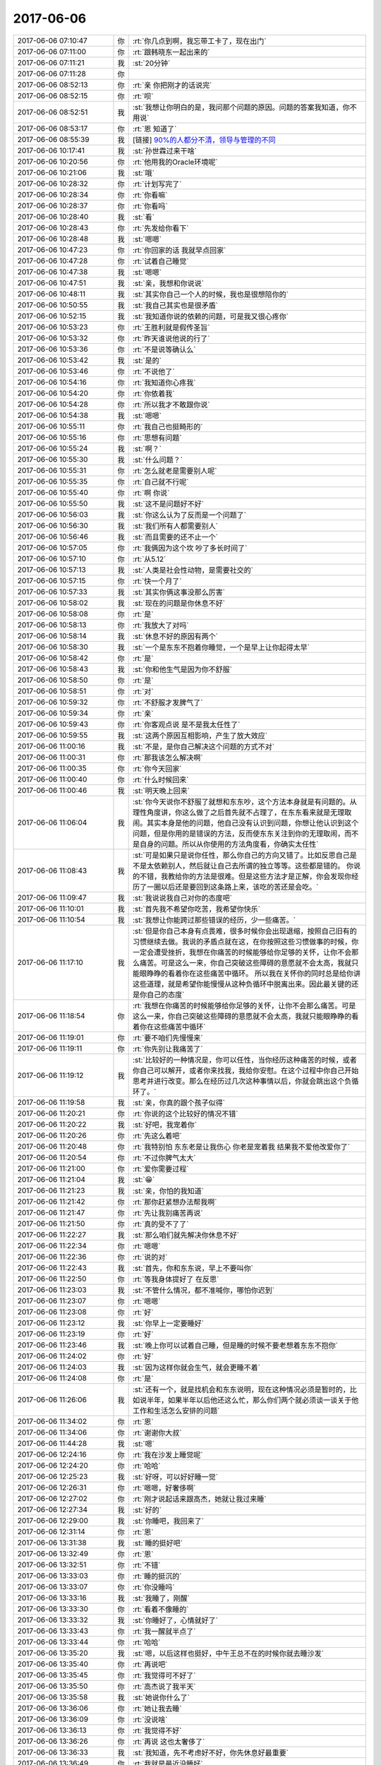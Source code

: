 2017-06-06
-------------

.. list-table::
   :widths: 25, 1, 60

   * - 2017-06-06 07:10:47
     - 你
     - :rt:`你几点到啊，我忘带工卡了，现在出门`
   * - 2017-06-06 07:11:00
     - 你
     - :rt:`跟韩晓东一起出来的`
   * - 2017-06-06 07:11:21
     - 我
     - :st:`20分钟`
   * - 2017-06-06 07:11:28
     - 你
     - .. image:: images/d939c6965bc1e81c608368531f52e75c.gif
          :width: 100px
   * - 2017-06-06 08:52:13
     - 你
     - :rt:`亲 你把刚才的话说完`
   * - 2017-06-06 08:52:15
     - 你
     - :rt:`呗`
   * - 2017-06-06 08:52:51
     - 我
     - :st:`我想让你明白的是，我问那个问题的原因。问题的答案我知道，你不用说`
   * - 2017-06-06 08:53:17
     - 你
     - :rt:`恩 知道了`
   * - 2017-06-06 08:55:39
     - 我
     - [链接] `90%的人都分不清，领导与管理的不同 <http://mp.weixin.qq.com/s?__biz=MjM5NzY4MzQyMQ==&mid=2650080381&idx=1&sn=30fa7034ee0649368c27d2605ec3b7a1&chksm=bed7edcf89a064d9bf1fb35785d8a9182e76b5511c7c9cbf31a5e8554b43e7bcaf49454cd92e&mpshare=1&scene=2&srcid=0606ZbGfB90ui8Of7OIStCo0#rd>`_
   * - 2017-06-06 10:17:41
     - 我
     - :st:`孙世霖过来干啥`
   * - 2017-06-06 10:20:56
     - 你
     - :rt:`他用我的Oracle环境呢`
   * - 2017-06-06 10:21:06
     - 我
     - :st:`哦`
   * - 2017-06-06 10:28:32
     - 你
     - :rt:`计划写完了`
   * - 2017-06-06 10:28:34
     - 你
     - :rt:`你看嘛`
   * - 2017-06-06 10:28:37
     - 你
     - :rt:`你看吗`
   * - 2017-06-06 10:28:40
     - 我
     - :st:`看`
   * - 2017-06-06 10:28:43
     - 你
     - :rt:`先发给你看下`
   * - 2017-06-06 10:28:48
     - 我
     - :st:`嗯嗯`
   * - 2017-06-06 10:47:23
     - 你
     - :rt:`你回家的话 我就早点回家`
   * - 2017-06-06 10:47:28
     - 你
     - :rt:`试着自己睡觉`
   * - 2017-06-06 10:47:38
     - 我
     - :st:`嗯嗯`
   * - 2017-06-06 10:47:51
     - 我
     - :st:`亲，我想和你说说`
   * - 2017-06-06 10:48:11
     - 我
     - :st:`其实你自己一个人的时候，我也是很想陪你的`
   * - 2017-06-06 10:50:55
     - 我
     - :st:`我自己其实也是很矛盾`
   * - 2017-06-06 10:52:15
     - 我
     - :st:`我知道你说的依赖的问题，可是我又很心疼你`
   * - 2017-06-06 10:53:23
     - 你
     - :rt:`王胜利就是假传圣旨`
   * - 2017-06-06 10:53:32
     - 你
     - :rt:`昨天谁说他说的行了`
   * - 2017-06-06 10:53:36
     - 你
     - :rt:`不是说等确认么`
   * - 2017-06-06 10:53:42
     - 我
     - :st:`是的`
   * - 2017-06-06 10:53:46
     - 你
     - :rt:`不说他了`
   * - 2017-06-06 10:54:16
     - 你
     - :rt:`我知道你心疼我`
   * - 2017-06-06 10:54:20
     - 你
     - :rt:`你依着我`
   * - 2017-06-06 10:54:28
     - 你
     - :rt:`所以我才不敢跟你说`
   * - 2017-06-06 10:54:38
     - 我
     - :st:`嗯嗯`
   * - 2017-06-06 10:55:11
     - 你
     - :rt:`我自己也挺畸形的`
   * - 2017-06-06 10:55:16
     - 你
     - :rt:`思想有问题`
   * - 2017-06-06 10:55:24
     - 我
     - :st:`啊？`
   * - 2017-06-06 10:55:30
     - 我
     - :st:`什么问题？`
   * - 2017-06-06 10:55:31
     - 你
     - :rt:`怎么就老是需要别人呢`
   * - 2017-06-06 10:55:35
     - 你
     - :rt:`自己就不行呢`
   * - 2017-06-06 10:55:40
     - 你
     - :rt:`啊  你说`
   * - 2017-06-06 10:55:50
     - 我
     - :st:`这不是问题好不好`
   * - 2017-06-06 10:56:03
     - 我
     - :st:`你这么认为了反而是一个问题了`
   * - 2017-06-06 10:56:30
     - 我
     - :st:`我们所有人都需要别人`
   * - 2017-06-06 10:56:46
     - 我
     - :st:`而且需要的还不止一个`
   * - 2017-06-06 10:57:05
     - 你
     - :rt:`我俩因为这个坎 吵了多长时间了`
   * - 2017-06-06 10:57:10
     - 你
     - :rt:`从5.12`
   * - 2017-06-06 10:57:13
     - 我
     - :st:`人类是社会性动物，是需要社交的`
   * - 2017-06-06 10:57:15
     - 你
     - :rt:`快一个月了`
   * - 2017-06-06 10:57:33
     - 我
     - :st:`其实你俩这事没那么厉害`
   * - 2017-06-06 10:58:02
     - 我
     - :st:`现在的问题是你休息不好`
   * - 2017-06-06 10:58:08
     - 你
     - :rt:`是`
   * - 2017-06-06 10:58:13
     - 你
     - :rt:`我放大了对吗`
   * - 2017-06-06 10:58:14
     - 我
     - :st:`休息不好的原因有两个`
   * - 2017-06-06 10:58:30
     - 我
     - :st:`一个是东东不抱着你睡觉，一个是早上让你起得太早`
   * - 2017-06-06 10:58:42
     - 你
     - :rt:`是`
   * - 2017-06-06 10:58:43
     - 我
     - :st:`你和他生气是因为你不舒服`
   * - 2017-06-06 10:58:50
     - 你
     - :rt:`是`
   * - 2017-06-06 10:58:51
     - 你
     - :rt:`对`
   * - 2017-06-06 10:59:32
     - 你
     - :rt:`不舒服才发脾气了`
   * - 2017-06-06 10:59:34
     - 你
     - :rt:`亲`
   * - 2017-06-06 10:59:43
     - 你
     - :rt:`你客观点说 是不是我太任性了`
   * - 2017-06-06 10:59:55
     - 我
     - :st:`这两个原因互相影响，产生了放大效应`
   * - 2017-06-06 11:00:16
     - 我
     - :st:`不是，是你自己解决这个问题的方式不对`
   * - 2017-06-06 11:00:31
     - 你
     - :rt:`那我该怎么解决啊`
   * - 2017-06-06 11:00:35
     - 你
     - :rt:`你今天回家`
   * - 2017-06-06 11:00:40
     - 你
     - :rt:`什么时候回来`
   * - 2017-06-06 11:00:46
     - 我
     - :st:`明天晚上回来`
   * - 2017-06-06 11:06:04
     - 我
     - :st:`你今天说你不舒服了就想和东东吵，这个方法本身就是有问题的。从理性角度讲，你这么做了之后首先就不占理了，在东东看来就是无理取闹。其实本身是他的问题，他自己没有认识到问题，你想让他认识到这个问题，但是你用的是错误的方法，反而使东东关注到你的无理取闹，而不是自身的问题。所以从你使用的方法角度看，你确实太任性`
   * - 2017-06-06 11:08:43
     - 我
     - :st:`可是如果只是说你任性，那么你自己的方向又错了。比如反思自己是不是太依赖别人，然后就让自己去所谓的独立等等。这些都是错的。
       你说的不错，我教给你的方法是很难。但是这些方法才是正解，你会发现你经历了一圈以后还是要回到这条路上来，该吃的苦还是会吃。`
   * - 2017-06-06 11:09:47
     - 我
     - :st:`我说说我自己对你的态度吧`
   * - 2017-06-06 11:10:01
     - 我
     - :st:`首先我不希望你吃苦，我希望你快乐`
   * - 2017-06-06 11:10:54
     - 我
     - :st:`我想让你能跨过那些错误的经历，少一些痛苦。`
   * - 2017-06-06 11:17:10
     - 我
     - :st:`但是你自己本身有点畏难，很多时候你会出现退缩，按照自己旧有的习惯继续去做。我说的矛盾点就在这，在你按照这些习惯做事的时候，你一定会遭受挫折，我想在你痛苦的时候能够给你足够的关怀，让你不会那么痛苦。可是这么一来，你自己突破这些障碍的意愿就不会太高，我就只能眼睁睁的看着你在这些痛苦中循环。
       所以我在关怀你的同时总是给你讲这些道理，就是希望你能慢慢从这种负循环中脱离出来。因此最关键的还是你自己的态度`
   * - 2017-06-06 11:18:54
     - 你
     - :rt:`我想在你痛苦的时候能够给你足够的关怀，让你不会那么痛苦。可是这么一来，你自己突破这些障碍的意愿就不会太高，我就只能眼睁睁的看着你在这些痛苦中循环`
   * - 2017-06-06 11:19:01
     - 你
     - :rt:`要不咱们先慢慢来`
   * - 2017-06-06 11:19:11
     - 你
     - :rt:`你先别让我痛苦了`
   * - 2017-06-06 11:19:12
     - 我
     - :st:`比较好的一种情况是，你可以任性，当你经历这种痛苦的时候，或者你自己可以解开，或者你来找我，我给你安慰。在这个过程中你自己开始思考并进行改变。那么在经历过几次这种事情以后，你就会跳出这个负循环了。`
   * - 2017-06-06 11:19:58
     - 我
     - :st:`亲，你真的跟个孩子似得`
   * - 2017-06-06 11:20:21
     - 你
     - :rt:`你说的这个比较好的情况不错`
   * - 2017-06-06 11:20:22
     - 我
     - :st:`好吧，我宠着你`
   * - 2017-06-06 11:20:26
     - 你
     - :rt:`先这么着吧`
   * - 2017-06-06 11:20:48
     - 你
     - :rt:`我特别怕 东东老是让我伤心 你老是宠着我 结果我不爱他改爱你了`
   * - 2017-06-06 11:20:54
     - 你
     - :rt:`不过你脾气太大`
   * - 2017-06-06 11:21:00
     - 你
     - :rt:`爱你需要过程`
   * - 2017-06-06 11:21:04
     - 我
     - :st:`😁`
   * - 2017-06-06 11:21:23
     - 我
     - :st:`亲，你怕的我知道`
   * - 2017-06-06 11:21:42
     - 你
     - :rt:`那你赶紧想办法帮我啊`
   * - 2017-06-06 11:21:47
     - 你
     - :rt:`先让我别痛苦再说`
   * - 2017-06-06 11:21:50
     - 你
     - :rt:`真的受不了了`
   * - 2017-06-06 11:22:27
     - 我
     - :st:`那么咱们就先解决你休息不好`
   * - 2017-06-06 11:22:34
     - 你
     - :rt:`嗯嗯`
   * - 2017-06-06 11:22:36
     - 你
     - :rt:`说的对`
   * - 2017-06-06 11:22:43
     - 我
     - :st:`首先，你和东东说，早上不要叫你`
   * - 2017-06-06 11:22:50
     - 你
     - :rt:`等我身体提好了 在反思`
   * - 2017-06-06 11:23:03
     - 我
     - :st:`不管什么情况，都不准喊你，哪怕你迟到`
   * - 2017-06-06 11:23:07
     - 你
     - :rt:`嗯嗯`
   * - 2017-06-06 11:23:08
     - 你
     - :rt:`好`
   * - 2017-06-06 11:23:12
     - 我
     - :st:`你早上一定要睡好`
   * - 2017-06-06 11:23:19
     - 你
     - :rt:`好`
   * - 2017-06-06 11:23:46
     - 我
     - :st:`晚上你可以试着自己睡，但是睡的时候不要老想着东东不抱你`
   * - 2017-06-06 11:24:02
     - 你
     - :rt:`好`
   * - 2017-06-06 11:24:03
     - 我
     - :st:`因为这样你就会生气，就会更睡不着`
   * - 2017-06-06 11:24:08
     - 你
     - :rt:`是`
   * - 2017-06-06 11:26:06
     - 我
     - :st:`还有一个，就是找机会和东东说明，现在这种情况必须是暂时的，比如说半年，如果半年以后他还这么忙，那么你们两个就必须谈一谈关于他工作和生活怎么安排的问题`
   * - 2017-06-06 11:34:02
     - 你
     - :rt:`恩`
   * - 2017-06-06 11:34:06
     - 你
     - :rt:`谢谢你大叔`
   * - 2017-06-06 11:44:28
     - 我
     - :st:`嗯`
   * - 2017-06-06 12:24:16
     - 你
     - :rt:`我在沙发上睡觉呢`
   * - 2017-06-06 12:24:20
     - 你
     - :rt:`哈哈`
   * - 2017-06-06 12:25:23
     - 我
     - :st:`好呀，可以好好睡一觉`
   * - 2017-06-06 12:26:31
     - 你
     - :rt:`嗯嗯，好奢侈啊`
   * - 2017-06-06 12:27:02
     - 你
     - :rt:`刚才说起话来跟高杰，她就让我过来睡`
   * - 2017-06-06 12:27:34
     - 我
     - :st:`好的`
   * - 2017-06-06 12:29:00
     - 我
     - :st:`你睡吧，我回来了`
   * - 2017-06-06 12:31:14
     - 你
     - :rt:`恩`
   * - 2017-06-06 13:31:38
     - 我
     - :st:`睡的挺好吧`
   * - 2017-06-06 13:32:49
     - 你
     - :rt:`恩`
   * - 2017-06-06 13:32:51
     - 你
     - :rt:`不错`
   * - 2017-06-06 13:33:03
     - 你
     - :rt:`睡的挺沉的`
   * - 2017-06-06 13:33:07
     - 你
     - :rt:`你没睡吗`
   * - 2017-06-06 13:33:16
     - 我
     - :st:`我睡了，刚醒`
   * - 2017-06-06 13:33:30
     - 你
     - :rt:`看着不像睡的`
   * - 2017-06-06 13:33:32
     - 我
     - :st:`你睡好了，心情就好了`
   * - 2017-06-06 13:33:43
     - 你
     - :rt:`我一醒就半点了`
   * - 2017-06-06 13:33:44
     - 你
     - :rt:`哈哈`
   * - 2017-06-06 13:35:20
     - 我
     - :st:`嗯，以后这样也挺好，中午王总不在的时候你就去睡沙发`
   * - 2017-06-06 13:35:40
     - 你
     - :rt:`再说吧`
   * - 2017-06-06 13:35:45
     - 你
     - :rt:`我觉得可不好了`
   * - 2017-06-06 13:35:50
     - 你
     - :rt:`高杰说了我半天`
   * - 2017-06-06 13:35:58
     - 我
     - :st:`她说你什么了`
   * - 2017-06-06 13:36:06
     - 你
     - :rt:`她让我去睡`
   * - 2017-06-06 13:36:09
     - 你
     - :rt:`没说啥`
   * - 2017-06-06 13:36:13
     - 你
     - :rt:`我觉得不好`
   * - 2017-06-06 13:36:26
     - 你
     - :rt:`再说 这也太奢侈了`
   * - 2017-06-06 13:36:33
     - 我
     - :st:`我知道，先不考虑好不好，你先休息好最重要`
   * - 2017-06-06 13:36:49
     - 你
     - :rt:`我就是最近没睡好`
   * - 2017-06-06 13:36:52
     - 我
     - :st:`你要是能休息过来，中午也就不用去了`
   * - 2017-06-06 13:36:59
     - 你
     - :rt:`嗯嗯 是`
   * - 2017-06-06 13:37:14
     - 我
     - :st:`先歇过来再说`
   * - 2017-06-06 13:37:23
     - 你
     - :rt:`好`
   * - 2017-06-06 15:09:55
     - 我
     - :st:`亲，心情好点吗`
   * - 2017-06-06 15:25:55
     - 你
     - :rt:`没事了 中午睡好了 心情不错`
   * - 2017-06-06 15:33:31
     - 我
     - :st:`嗯嗯，刚才没带手机`
   * - 2017-06-06 15:33:53
     - 你
     - :rt:`恩`
   * - 2017-06-06 15:33:55
     - 你
     - :rt:`没事`
   * - 2017-06-06 15:36:41
     - 我
     - :st:`还发愁呢`
   * - 2017-06-06 15:37:00
     - 我
     - :st:`先别想了`
   * - 2017-06-06 15:37:21
     - 你
     - :rt:`恩`
   * - 2017-06-06 15:37:27
     - 你
     - :rt:`聊会天`
   * - 2017-06-06 15:37:30
     - 你
     - :rt:`休息会`
   * - 2017-06-06 15:37:35
     - 我
     - :st:`嗯嗯`
   * - 2017-06-06 15:41:40
     - 我
     - :st:`亲，聊啥呀`
   * - 2017-06-06 15:41:48
     - 你
     - .. image:: images/159358.jpg
          :width: 100px
   * - 2017-06-06 15:42:13
     - 我
     - :st:`exp 的吗`
   * - 2017-06-06 15:42:17
     - 你
     - :rt:`是`
   * - 2017-06-06 15:42:42
     - 你
     - :rt:`你今天这个衬衣很好看`
   * - 2017-06-06 15:42:44
     - 我
     - :st:`有这个也行，让销售和用户沟通吧`
   * - 2017-06-06 15:42:50
     - 你
     - :rt:`还很时尚`
   * - 2017-06-06 15:42:54
     - 我
     - :st:`嗯嗯`
   * - 2017-06-06 15:43:08
     - 我
     - :st:`这件有点显肚子`
   * - 2017-06-06 15:43:16
     - 你
     - :rt:`还好吧`
   * - 2017-06-06 15:43:20
     - 你
     - :rt:`看不出来`
   * - 2017-06-06 15:43:33
     - 你
     - :rt:`我说好就是好 你怎么那么多话`
   * - 2017-06-06 15:43:39
     - 我
     - :st:`嗯嗯`
   * - 2017-06-06 15:43:41
     - 我
     - :st:`是`
   * - 2017-06-06 15:43:43
     - 我
     - :st:`听你的`
   * - 2017-06-06 15:43:44
     - 你
     - :rt:`你应该说 嗯嗯 我也觉得是`
   * - 2017-06-06 15:44:02
     - 我
     - :st:`嗯嗯，我也觉得是`
   * - 2017-06-06 15:44:18
     - 我
     - :st:`其实你以为我为啥穿这件呀，不就是想让你看着好看吗`
   * - 2017-06-06 15:44:32
     - 你
     - :rt:`不是吧`
   * - 2017-06-06 15:45:09
     - 我
     - :st:`你猜`
   * - 2017-06-06 15:45:29
     - 你
     - :rt:`你又不知道我喜欢这个`
   * - 2017-06-06 15:46:00
     - 我
     - :st:`你问到我了`
   * - 2017-06-06 15:46:19
     - 你
     - :rt:`所以你：其实你以为我为啥穿这件呀，不就是想让你看着好看吗  不成立`
   * - 2017-06-06 15:46:27
     - 我
     - :st:`成立`
   * - 2017-06-06 15:46:49
     - 我
     - :st:`因为我挑衣服的时候会想你会不会认为这件好看`
   * - 2017-06-06 15:46:56
     - 我
     - :st:`虽然我并不肯定`
   * - 2017-06-06 15:47:03
     - 你
     - :rt:`真的吗？`
   * - 2017-06-06 15:47:07
     - 你
     - :rt:`怎么跟我一样`
   * - 2017-06-06 15:47:09
     - 我
     - :st:`真的`
   * - 2017-06-06 15:47:33
     - 你
     - :rt:`我觉得我现在穿成这样都是被你的fashion感带的`
   * - 2017-06-06 15:47:40
     - 你
     - :rt:`老了吧唧的`
   * - 2017-06-06 15:47:42
     - 你
     - :rt:`嘻嘻`
   * - 2017-06-06 15:47:52
     - 我
     - :st:`哈哈`
   * - 2017-06-06 15:48:28
     - 你
     - :rt:`不过我自己也喜欢`
   * - 2017-06-06 15:48:38
     - 你
     - :rt:`我以前喜欢穿休闲的`
   * - 2017-06-06 15:49:07
     - 我
     - :st:`嗯嗯`
   * - 2017-06-06 15:49:32
     - 你
     - :rt:`他怎么不闭嘴`
   * - 2017-06-06 15:49:37
     - 你
     - :rt:`哈哈`
   * - 2017-06-06 15:50:03
     - 我
     - :st:`刷存在感呀，好不容易有个他懂的`
   * - 2017-06-06 15:50:14
     - 你
     - :rt:`哈哈`
   * - 2017-06-06 15:55:08
     - 你
     - :rt:`张旭明讲的怎么样啊`
   * - 2017-06-06 15:55:20
     - 我
     - :st:`他没说`
   * - 2017-06-06 15:55:31
     - 我
     - :st:`结果应该还可以`
   * - 2017-06-06 15:55:35
     - 你
     - :rt:`哦`
   * - 2017-06-06 15:55:37
     - 你
     - :rt:`那就好`
   * - 2017-06-06 15:56:02
     - 我
     - :st:`亲，聊点别的吧`
   * - 2017-06-06 15:56:08
     - 你
     - :rt:`还啊`
   * - 2017-06-06 15:56:11
     - 你
     - :rt:`好啊`
   * - 2017-06-06 15:56:12
     - 我
     - :st:`李杰怎么样啦`
   * - 2017-06-06 15:56:26
     - 你
     - :rt:`没什么事吧 他不上班了 现在在家呆着`
   * - 2017-06-06 15:56:36
     - 你
     - :rt:`挺自在的 没有怎么闹情绪`
   * - 2017-06-06 15:56:46
     - 我
     - :st:`嗯嗯，还痒吗`
   * - 2017-06-06 15:56:54
     - 你
     - :rt:`说还那样`
   * - 2017-06-06 15:56:57
     - 你
     - :rt:`能挺住`
   * - 2017-06-06 15:57:10
     - 你
     - :rt:`我看没啥事 我今天还没问她呢`
   * - 2017-06-06 15:57:28
     - 我
     - :st:`我在想要是你怀孕的时候可咋办呀`
   * - 2017-06-06 15:57:40
     - 我
     - :st:`估计还不得把我急死`
   * - 2017-06-06 15:57:41
     - 你
     - :rt:`我不知道 我不想生`
   * - 2017-06-06 15:57:45
     - 你
     - :rt:`哈哈`
   * - 2017-06-06 15:57:57
     - 你
     - :rt:`会变胖`
   * - 2017-06-06 15:58:02
     - 你
     - :rt:`还会变丑`
   * - 2017-06-06 15:58:13
     - 我
     - :st:`no no no`
   * - 2017-06-06 15:58:27
     - 我
     - :st:`我看你还是最美的`
   * - 2017-06-06 15:58:33
     - 你
     - :rt:`才不是呢`
   * - 2017-06-06 15:59:26
     - 我
     - :st:`love is blind`
   * - 2017-06-06 15:59:35
     - 我
     - :st:`😁`
   * - 2017-06-06 15:59:45
     - 你
     - :rt:`真的吗`
   * - 2017-06-06 15:59:49
     - 你
     - :rt:`有科学依据吗`
   * - 2017-06-06 15:59:55
     - 我
     - :st:`当然有啦`
   * - 2017-06-06 16:00:00
     - 你
     - :rt:`说说`
   * - 2017-06-06 16:00:22
     - 我
     - :st:`本身爱就是非常感性的`
   * - 2017-06-06 16:01:07
     - 我
     - :st:`其次按照冠冕堂皇的理由里面说的，骑象人总是会找理由解释自己的行为`
   * - 2017-06-06 16:01:17
     - 你
     - :rt:`是`
   * - 2017-06-06 16:01:45
     - 我
     - :st:`第三人本身基因也会驱动人忽略对方的缺点`
   * - 2017-06-06 16:02:36
     - 你
     - :rt:`人真是太复杂了`
   * - 2017-06-06 16:02:43
     - 我
     - :st:`举个例子，西方人身体的体味都比较大，相爱的人会出现如果闻不到对方体味就无法入睡的情况`
   * - 2017-06-06 16:02:52
     - 我
     - :st:`这个是一个比较极端的例子`
   * - 2017-06-06 16:02:59
     - 你
     - :rt:`是吧`
   * - 2017-06-06 16:03:21
     - 我
     - :st:`一般情况是当你对一个人有好感的时候，相应的他的一些缺点也会接受`
   * - 2017-06-06 16:03:25
     - 你
     - :rt:`我也喜欢东东的味道`
   * - 2017-06-06 16:03:30
     - 你
     - :rt:`他的肉味`
   * - 2017-06-06 16:03:31
     - 你
     - :rt:`哈哈`
   * - 2017-06-06 16:03:35
     - 我
     - :st:`哈哈`
   * - 2017-06-06 16:03:45
     - 我
     - :st:`这个是正常的`
   * - 2017-06-06 16:03:49
     - 你
     - :rt:`那倒是`
   * - 2017-06-06 16:04:09
     - 你
     - :rt:`我今天可以送你哦`
   * - 2017-06-06 16:04:13
     - 你
     - :rt:`很开心`
   * - 2017-06-06 16:04:14
     - 你
     - :rt:`哈哈`
   * - 2017-06-06 16:04:18
     - 我
     - :st:`嗯嗯`
   * - 2017-06-06 16:05:51
     - 我
     - :st:`亲，咱们说回来`
   * - 2017-06-06 16:06:20
     - 你
     - :rt:`好`
   * - 2017-06-06 16:06:27
     - 我
     - :st:`我担心的是怀孕以后的各种反应`
   * - 2017-06-06 16:06:39
     - 你
     - :rt:`那怎么办啊`
   * - 2017-06-06 16:06:52
     - 我
     - :st:`我能想到的办法就是锻炼`
   * - 2017-06-06 16:07:12
     - 你
     - :rt:`打球算吗`
   * - 2017-06-06 16:07:14
     - 你
     - :rt:`做瑜伽`
   * - 2017-06-06 16:07:20
     - 我
     - :st:`这些都算`
   * - 2017-06-06 16:07:35
     - 我
     - :st:`就是增强你的体质可以提高你的免疫力和抵抗力`
   * - 2017-06-06 16:07:46
     - 我
     - :st:`那么有些反应就会好很多`
   * - 2017-06-06 16:07:53
     - 你
     - :rt:`恩`
   * - 2017-06-06 16:07:59
     - 你
     - :rt:`我现在体质也不好`
   * - 2017-06-06 16:08:03
     - 你
     - :rt:`经常生病`
   * - 2017-06-06 16:08:09
     - 我
     - :st:`比如说你血液循环好了，水肿就会好很多`
   * - 2017-06-06 16:08:17
     - 你
     - :rt:`是吧`
   * - 2017-06-06 16:08:40
     - 我
     - :st:`回家有空还是多锻炼吧`
   * - 2017-06-06 16:08:44
     - 你
     - :rt:`要不我跑步去`
   * - 2017-06-06 16:08:54
     - 我
     - :st:`跑步不适合你`
   * - 2017-06-06 16:08:55
     - 你
     - :rt:`太懒了我`
   * - 2017-06-06 16:08:58
     - 你
     - :rt:`为啥`
   * - 2017-06-06 16:09:17
     - 我
     - :st:`跑步对胸腹没有什么帮助`
   * - 2017-06-06 16:09:27
     - 我
     - :st:`反而会让你大腿变粗`
   * - 2017-06-06 16:09:41
     - 你
     - :rt:`哦`
   * - 2017-06-06 16:09:50
     - 你
     - :rt:`那练肚皮舞`
   * - 2017-06-06 16:09:55
     - 我
     - :st:`我以前之所以给你推荐瑜伽，其实就是考虑你怀孕和生孩子`
   * - 2017-06-06 16:10:05
     - 我
     - :st:`这个可以呀`
   * - 2017-06-06 16:10:10
     - 我
     - :st:`可就是太苦了`
   * - 2017-06-06 16:10:14
     - 我
     - :st:`强度很大的`
   * - 2017-06-06 16:10:15
     - 你
     - :rt:`太难了`
   * - 2017-06-06 16:10:18
     - 你
     - :rt:`都很难`
   * - 2017-06-06 16:10:27
     - 你
     - :rt:`那还是做瑜伽吧`
   * - 2017-06-06 16:10:30
     - 我
     - :st:`瑜伽是相对比较简单的`
   * - 2017-06-06 16:10:36
     - 你
     - :rt:`恩`
   * - 2017-06-06 16:10:40
     - 我
     - :st:`关键是有安神的作用`
   * - 2017-06-06 16:10:43
     - 你
     - :rt:`是`
   * - 2017-06-06 16:10:56
     - 我
     - :st:`还有一个特点就是比较容易消磨时间`
   * - 2017-06-06 16:11:20
     - 我
     - :st:`晚上你可以多做几次，这样你就会忽略东东，心情会好很多`
   * - 2017-06-06 16:11:23
     - 你
     - :rt:`恩`
   * - 2017-06-06 16:11:37
     - 你
     - :rt:`我还想看电视呢`
   * - 2017-06-06 16:11:44
     - 你
     - :rt:`逗你玩`
   * - 2017-06-06 16:11:46
     - 你
     - :rt:`我知道`
   * - 2017-06-06 16:11:49
     - 你
     - :rt:`谢谢`
   * - 2017-06-06 16:11:50
     - 我
     - :st:`哈哈`
   * - 2017-06-06 16:12:33
     - 我
     - :st:`而且还有一点，就是瑜伽比较随性，你高兴就可以多做一点，不高兴就可以少做一点`
   * - 2017-06-06 16:12:42
     - 我
     - :st:`姿势不到位也没有关系`
   * - 2017-06-06 16:12:44
     - 你
     - :rt:`恩`
   * - 2017-06-06 16:12:49
     - 你
     - :rt:`恩`
   * - 2017-06-06 16:12:55
     - 我
     - :st:`总之就是你自己完全控制自己`
   * - 2017-06-06 16:12:58
     - 你
     - :rt:`你做瑜伽是为了什么`
   * - 2017-06-06 16:13:15
     - 我
     - :st:`当初就是为了寻道`
   * - 2017-06-06 16:13:32
     - 我
     - :st:`我还曾经练过气功`
   * - 2017-06-06 16:13:47
     - 我
     - :st:`我一练就发现气功是骗人的`
   * - 2017-06-06 16:14:03
     - 你
     - :rt:`哈哈`
   * - 2017-06-06 16:14:06
     - 你
     - :rt:`为啥是骗人的`
   * - 2017-06-06 16:14:25
     - 我
     - :st:`他说的那些感觉我发现都做不到`
   * - 2017-06-06 16:14:36
     - 你
     - :rt:`哦`
   * - 2017-06-06 16:14:37
     - 你
     - :rt:`是吧`
   * - 2017-06-06 16:14:59
     - 你
     - :rt:`都违反科学`
   * - 2017-06-06 16:16:03
     - 我
     - :st:`说实话，科学本身是有严格定义的`
   * - 2017-06-06 16:16:36
     - 我
     - :st:`像瑜伽和气功这类东西本来就不是科学的范畴，科学要求的是可复现`
   * - 2017-06-06 16:16:59
     - 你
     - :rt:`瑜伽也不是吗`
   * - 2017-06-06 16:17:08
     - 我
     - :st:`科学本身是唯物的，瑜伽本身是唯心的`
   * - 2017-06-06 16:17:18
     - 我
     - :st:`我以前一直认为唯心是错误的`
   * - 2017-06-06 16:17:24
     - 我
     - :st:`现在我不这么认为了`
   * - 2017-06-06 16:17:42
     - 我
     - :st:`这么说，和人的感觉相关的很多东西其实都是唯心的`
   * - 2017-06-06 16:18:05
     - 我
     - :st:`如果我们只谈论个人的感受，那么唯心比唯物更让人可信`
   * - 2017-06-06 16:18:15
     - 你
     - :rt:`那倒是`
   * - 2017-06-06 16:18:32
     - 你
     - :rt:`马克思什么是唯物的`
   * - 2017-06-06 16:18:36
     - 你
     - :rt:`那个唯物论`
   * - 2017-06-06 16:18:40
     - 你
     - :rt:`唯物主义`
   * - 2017-06-06 16:18:44
     - 我
     - :st:`科学唯物主义`
   * - 2017-06-06 16:19:15
     - 你
     - :rt:`你看如果世界是你看到样子 这本身就是唯心的`
   * - 2017-06-06 16:19:19
     - 我
     - :st:`没错`
   * - 2017-06-06 16:19:35
     - 你
     - :rt:`不同的人对同一件事物看到的东西也不一样啊`
   * - 2017-06-06 16:20:16
     - 我
     - :st:`是的，其实道本质上也是唯心的。你能感知到道，但是你无法完整的描述一个道`
   * - 2017-06-06 16:20:33
     - 我
     - :st:`每个人，每个层次认识的道也是不同的`
   * - 2017-06-06 16:20:49
     - 你
     - :rt:`道就是规律吗`
   * - 2017-06-06 16:20:56
     - 我
     - :st:`是本质`
   * - 2017-06-06 16:21:04
     - 我
     - :st:`规律是本质的一种`
   * - 2017-06-06 16:21:16
     - 你
     - :rt:`恩`
   * - 2017-06-06 16:21:52
     - 我
     - :st:`你看，物理规律就是这个宇宙的本质，可是物理规律其实是科学，是唯物的`
   * - 2017-06-06 16:22:24
     - 我
     - :st:`从哲学观上说，唯心和唯物本质上并无不同`
   * - 2017-06-06 16:22:33
     - 我
     - :st:`都是我们认识世界的方法`
   * - 2017-06-06 16:22:49
     - 你
     - :rt:`恩`
   * - 2017-06-06 16:22:52
     - 我
     - :st:`一个是从自我出发，以自己为核心`
   * - 2017-06-06 16:23:13
     - 我
     - :st:`一个是从他人出发，以非自我为核心`
   * - 2017-06-06 16:23:20
     - 你
     - :rt:`恩`
   * - 2017-06-06 16:23:27
     - 你
     - :rt:`哲学是科学吗`
   * - 2017-06-06 16:23:30
     - 我
     - :st:`不是`
   * - 2017-06-06 16:23:44
     - 我
     - :st:`反过来，科学是哲学`
   * - 2017-06-06 16:24:01
     - 我
     - :st:`以前的很多科学家其实是哲学家`
   * - 2017-06-06 16:24:06
     - 你
     - :rt:`心理学也不是科学`
   * - 2017-06-06 16:24:08
     - 你
     - :rt:`对吗`
   * - 2017-06-06 16:24:10
     - 我
     - :st:`对`
   * - 2017-06-06 16:24:39
     - 你
     - :rt:`科学为啥是哲学 因为科学是认识世界的一种方式？`
   * - 2017-06-06 16:24:44
     - 我
     - :st:`可以这么说`
   * - 2017-06-06 16:24:54
     - 你
     - :rt:`那心理学也是哲学了`
   * - 2017-06-06 16:24:57
     - 你
     - :rt:`是伪科学`
   * - 2017-06-06 16:24:58
     - 我
     - :st:`哲学比科学高一个层次`
   * - 2017-06-06 16:25:03
     - 你
     - :rt:`明白了`
   * - 2017-06-06 16:25:10
     - 你
     - :rt:`这个你以前跟我说过`
   * - 2017-06-06 16:25:24
     - 你
     - :rt:`科学还是比较初级的`
   * - 2017-06-06 16:25:35
     - 我
     - :st:`不是的，伪科学指的是假的科学，打着科学的名义`
   * - 2017-06-06 16:25:39
     - 我
     - :st:`是的`
   * - 2017-06-06 16:25:50
     - 你
     - :rt:`气功？`
   * - 2017-06-06 16:25:51
     - 你
     - :rt:`哈哈`
   * - 2017-06-06 16:26:09
     - 我
     - :st:`但是现在由一种唯科学论`
   * - 2017-06-06 16:26:17
     - 你
     - :rt:`虚的越多 层次越高`
   * - 2017-06-06 16:26:21
     - 我
     - :st:`就是只有科学是正确的，其他都是错误的`
   * - 2017-06-06 16:26:27
     - 我
     - :st:`这个本身就是错误的`
   * - 2017-06-06 16:26:39
     - 你
     - :rt:`那很多现象科学都解释不了啊`
   * - 2017-06-06 16:26:45
     - 我
     - :st:`没错`
   * - 2017-06-06 16:26:46
     - 你
     - :rt:`所以是错的`
   * - 2017-06-06 16:26:51
     - 我
     - :st:`比如说感情`
   * - 2017-06-06 16:26:56
     - 你
     - :rt:`就是`
   * - 2017-06-06 16:27:52
     - 我
     - :st:`我们受到的教育一直重视科学，却不重视哲学`
   * - 2017-06-06 16:28:01
     - 你
     - :rt:`确实`
   * - 2017-06-06 16:28:09
     - 你
     - :rt:`我都不知道啥事哲学`
   * - 2017-06-06 16:28:11
     - 你
     - :rt:`以前`
   * - 2017-06-06 16:28:12
     - 我
     - :st:`导致的就是大家在日常处理很多事情上的时候出现各种问题`
   * - 2017-06-06 16:28:28
     - 你
     - :rt:`很多东西都不明白`
   * - 2017-06-06 16:28:31
     - 你
     - :rt:`为什么`
   * - 2017-06-06 16:28:44
     - 你
     - :rt:`太多不明白为什么了 也就不问为什么了`
   * - 2017-06-06 16:28:49
     - 我
     - :st:`比如你和东东这件事情，东东就认为他占理，所以就不去反思`
   * - 2017-06-06 16:28:55
     - 你
     - :rt:`是`
   * - 2017-06-06 16:28:59
     - 你
     - :rt:`根本不思考`
   * - 2017-06-06 16:29:03
     - 我
     - :st:`这恰好就是科学的思维方式`
   * - 2017-06-06 16:29:19
     - 你
     - :rt:`因为他找到支持自己立场的理由了`
   * - 2017-06-06 16:29:22
     - 你
     - :rt:`所以不思考了`
   * - 2017-06-06 16:29:25
     - 我
     - :st:`没错`
   * - 2017-06-06 16:29:38
     - 我
     - :st:`你看看科学家之间的争论就是这种样子`
   * - 2017-06-06 16:29:47
     - 你
     - :rt:`嗯嗯`
   * - 2017-06-06 16:29:51
     - 你
     - :rt:`超级形象`
   * - 2017-06-06 16:30:01
     - 你
     - :rt:`你看心理学比科学就高一些`
   * - 2017-06-06 16:30:03
     - 你
     - :rt:`是不是`
   * - 2017-06-06 16:30:05
     - 我
     - :st:`是的`
   * - 2017-06-06 16:30:21
     - 你
     - :rt:`心理学以科学为基础`
   * - 2017-06-06 16:30:30
     - 你
     - :rt:`大数据下统计出来的`
   * - 2017-06-06 16:30:46
     - 我
     - :st:`哈哈，其实心理学和科学关系不大`
   * - 2017-06-06 16:30:49
     - 你
     - :rt:`你看大象那本书用了多少实验举例`
   * - 2017-06-06 16:31:15
     - 我
     - :st:`但是你也知道，那些实验其实都是可以举出很多反例的`
   * - 2017-06-06 16:31:25
     - 你
     - :rt:`你看科学家吵架的时候 都是一条道走到黑 追求非黑即白`
   * - 2017-06-06 16:31:35
     - 你
     - :rt:`是`
   * - 2017-06-06 16:31:45
     - 你
     - :rt:`所以不是非黑即白的`
   * - 2017-06-06 16:31:47
     - 我
     - :st:`他之所以拿实验举例就是因为读者大多数都是相信科学实验的`
   * - 2017-06-06 16:31:54
     - 你
     - :rt:`只是大部分是白的 就是白了`
   * - 2017-06-06 16:31:58
     - 我
     - :st:`没错`
   * - 2017-06-06 16:31:59
     - 你
     - :rt:`总有那么点黑`
   * - 2017-06-06 16:32:03
     - 你
     - :rt:`科学就不是啦`
   * - 2017-06-06 16:32:09
     - 你
     - :rt:`科学就是非黑即白的`
   * - 2017-06-06 16:32:15
     - 我
     - :st:`这点很重要，就是灰色才是常态`
   * - 2017-06-06 16:32:22
     - 你
     - :rt:`是`
   * - 2017-06-06 16:33:18
     - 你
     - :rt:`跟对错也差不多`
   * - 2017-06-06 16:33:25
     - 我
     - :st:`是的`
   * - 2017-06-06 16:33:27
     - 你
     - :rt:`没有对错`
   * - 2017-06-06 16:33:32
     - 我
     - :st:`嗯嗯`
   * - 2017-06-06 16:33:33
     - 你
     - :rt:`都是有中间态的`
   * - 2017-06-06 16:33:45
     - 你
     - :rt:`我们每天做的事情都是在找中间态`
   * - 2017-06-06 16:33:48
     - 你
     - :rt:`妥协`
   * - 2017-06-06 16:34:03
     - 我
     - :st:`你和我这么久，你已经有点知道这种感觉了。但是东东现在还不知道，还在纠结对错`
   * - 2017-06-06 16:34:12
     - 你
     - :rt:`尤其是产品经理平衡各方利益的时候`
   * - 2017-06-06 16:34:18
     - 你
     - :rt:`是`
   * - 2017-06-06 16:34:20
     - 我
     - :st:`说的对`
   * - 2017-06-06 16:37:08
     - 你
     - :rt:`除了我 别人谁知道`
   * - 2017-06-06 16:37:18
     - 我
     - :st:`知道什么？`
   * - 2017-06-06 16:37:29
     - 你
     - :rt:`知道这个妥协的小秘密`
   * - 2017-06-06 16:38:38
     - 我
     - :st:`我就不知道了，我觉得老杨应该知道`
   * - 2017-06-06 16:39:16
     - 你
     - :rt:`我出去溜达一下`
   * - 2017-06-06 16:39:25
     - 我
     - :st:`嗯嗯`
   * - 2017-06-06 16:39:35
     - 你
     - :rt:`有点饿 买点吃的`
   * - 2017-06-06 16:39:40
     - 你
     - :rt:`你想吃什么吗`
   * - 2017-06-06 16:39:43
     - 你
     - :rt:`给你买点`
   * - 2017-06-06 16:39:53
     - 我
     - :st:`不用了，我中午吃多了`
   * - 2017-06-06 16:39:57
     - 你
     - :rt:`好`
   * - 2017-06-06 17:00:34
     - 你
     - :rt:`看康晓丽的邮件`
   * - 2017-06-06 17:00:38
     - 你
     - :rt:`这妞有病吧`
   * - 2017-06-06 17:00:47
     - 我
     - :st:`我正在回`
   * - 2017-06-06 17:00:55
     - 你
     - :rt:`这不是有病吗`
   * - 2017-06-06 17:01:46
     - 你
     - :rt:`数据类型张杰已经给她了`
   * - 2017-06-06 17:01:49
     - 你
     - :rt:`还跟我要`
   * - 2017-06-06 17:01:53
     - 你
     - :rt:`这不是找事么`
   * - 2017-06-06 17:03:08
     - 你
     - :rt:`我买的了盒泡芙  给你留了2个 你过来吃吧`
   * - 2017-06-06 17:03:23
     - 我
     - :st:`嗯嗯`
   * - 2017-06-06 17:03:27
     - 你
     - :rt:`我不喜欢吃才给你留得`
   * - 2017-06-06 17:03:45
     - 我
     - :st:`嗯嗯`
   * - 2017-06-06 17:04:00
     - 你
     - :rt:`这大姐是有病吗`
   * - 2017-06-06 17:04:38
     - 我
     - :st:`当大爷当惯了`
   * - 2017-06-06 17:04:54
     - 我
     - :st:`以为别人都得伺候她`
   * - 2017-06-06 17:08:20
     - 你
     - :rt:`我是不是又激动了`
   * - 2017-06-06 17:08:28
     - 我
     - :st:`没有`
   * - 2017-06-06 17:08:48
     - 我
     - :st:`你看我回的邮件了吧`
   * - 2017-06-06 17:16:19
     - 你
     - :rt:`真是笨蛋`
   * - 2017-06-06 17:16:35
     - 你
     - :rt:`这点小弯都不会自己转`
   * - 2017-06-06 17:17:52
     - 我
     - :st:`是`
   * - 2017-06-06 17:18:17
     - 我
     - :st:`所以也不怪研发说文档不懂产品`
   * - 2017-06-06 17:20:01
     - 你
     - :rt:`唉`
   * - 2017-06-06 17:20:10
     - 我
     - :st:`不理他们了`
   * - 2017-06-06 17:20:21
     - 我
     - :st:`待会半点走吧`
   * - 2017-06-06 17:20:24
     - 你
     - :rt:`好`
   * - 2017-06-06 17:20:29
     - 你
     - :rt:`你说几点就几点`
   * - 2017-06-06 17:20:30
     - 我
     - :st:`其实我没有那么着急`
   * - 2017-06-06 17:20:38
     - 我
     - :st:`就是想和你多待一会`
   * - 2017-06-06 17:20:45
     - 你
     - :rt:`恩 那我直接下班得了`
   * - 2017-06-06 17:20:51
     - 我
     - :st:`可以呀`
   * - 2017-06-06 17:20:57
     - 你
     - :rt:`好`
   * - 2017-06-06 17:20:59
     - 我
     - :st:`反正你今天来得早`
   * - 2017-06-06 17:21:03
     - 你
     - :rt:`是`
   * - 2017-06-06 17:21:16
     - 你
     - :rt:`我工时高着呢`
   * - 2017-06-06 17:21:25
     - 我
     - :st:`嗯嗯`
   * - 2017-06-06 18:18:18
     - 我
     - :st:`我到了`
   * - 2017-06-06 18:31:18
     - 你
     - .. raw:: html
       
          <audio controls="controls"><source src="_static/mp3/159656.mp3" type="audio/mpeg" />不能播放语音</audio>
   * - 2017-06-06 18:31:29
     - 你
     - .. raw:: html
       
          <audio controls="controls"><source src="_static/mp3/159657.mp3" type="audio/mpeg" />不能播放语音</audio>
   * - 2017-06-06 18:31:35
     - 你
     - .. raw:: html
       
          <audio controls="controls"><source src="_static/mp3/159658.mp3" type="audio/mpeg" />不能播放语音</audio>
   * - 2017-06-06 18:32:05
     - 我
     - :st:`嗯嗯[微笑]`